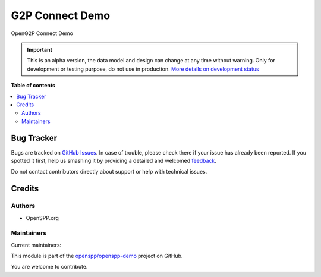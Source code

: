 ================
G2P Connect Demo
================

.. !!!!!!!!!!!!!!!!!!!!!!!!!!!!!!!!!!!!!!!!!!!!!!!!!!!!
   !! This file is generated by oca-gen-addon-readme !!
   !! changes will be overwritten.                   !!
   !!!!!!!!!!!!!!!!!!!!!!!!!!!!!!!!!!!!!!!!!!!!!!!!!!!!

.. |badge1| image:: https://img.shields.io/badge/maturity-Alpha-red.png
    :target: https://odoo-community.org/page/development-status
    :alt: Alpha
.. |badge2| image:: https://img.shields.io/badge/licence-LGPL--3-blue.png
    :target: http://www.gnu.org/licenses/lgpl-3.0-standalone.html
    :alt: License: LGPL-3
.. |badge3| image:: https://img.shields.io/badge/github-openspp%2Fopenspp--demo-lightgray.png?logo=github
    :target: https://github.com/openspp/openspp-demo/tree/rc/15.0.1.0.14/g2p_connect_demo
    :alt: openspp/openspp-demo

|badge1| |badge2| |badge3| 

OpenG2P Connect Demo

.. IMPORTANT::
   This is an alpha version, the data model and design can change at any time without warning.
   Only for development or testing purpose, do not use in production.
   `More details on development status <https://odoo-community.org/page/development-status>`_

**Table of contents**

.. contents::
   :local:

Bug Tracker
===========

Bugs are tracked on `GitHub Issues <https://github.com/openspp/openspp-demo/issues>`_.
In case of trouble, please check there if your issue has already been reported.
If you spotted it first, help us smashing it by providing a detailed and welcomed
`feedback <https://github.com/openspp/openspp-demo/issues/new?body=module:%20g2p_connect_demo%0Aversion:%20rc/15.0.1.0.14%0A%0A**Steps%20to%20reproduce**%0A-%20...%0A%0A**Current%20behavior**%0A%0A**Expected%20behavior**>`_.

Do not contact contributors directly about support or help with technical issues.

Credits
=======

Authors
~~~~~~~

* OpenSPP.org

Maintainers
~~~~~~~~~~~

.. |maintainer-jeremi| image:: https://github.com/jeremi.png?size=40px
    :target: https://github.com/jeremi
    :alt: jeremi
.. |maintainer-gonzalesedwin1123| image:: https://github.com/gonzalesedwin1123.png?size=40px
    :target: https://github.com/gonzalesedwin1123
    :alt: gonzalesedwin1123

Current maintainers:

|maintainer-jeremi| |maintainer-gonzalesedwin1123| 

This module is part of the `openspp/openspp-demo <https://github.com/openspp/openspp-demo/tree/rc/15.0.1.0.14/g2p_connect_demo>`_ project on GitHub.

You are welcome to contribute.
